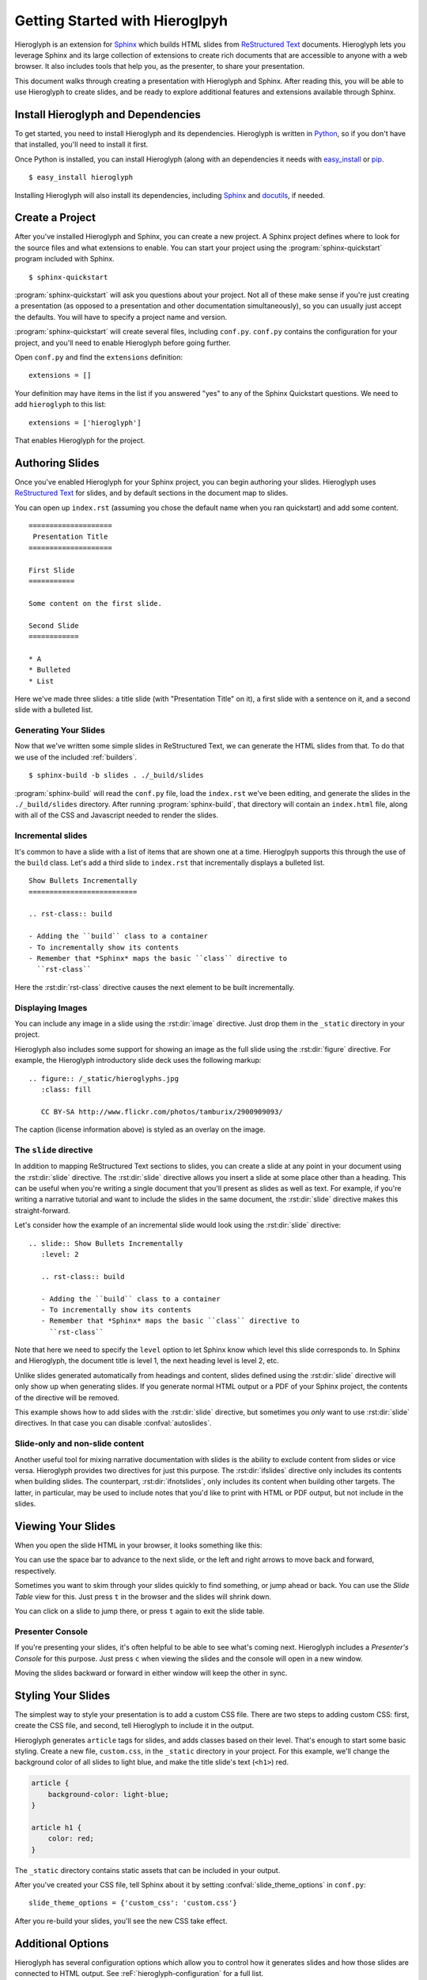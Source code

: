 =================================
 Getting Started with Hieroglpyh
=================================

Hieroglyph is an extension for `Sphinx`_ which builds HTML slides from
`ReStructured Text`_ documents. Hieroglyph lets you leverage Sphinx
and its large collection of extensions to create rich documents that
are accessible to anyone with a web browser. It also includes tools
that help you, as the presenter, to share your presentation.

This document walks through creating a presentation with Hieroglyph
and Sphinx. After reading this, you will be able to use Hieroglyph to
create slides, and be ready to explore additional features and
extensions available through Sphinx.

.. _Sphinx: http://sphinx.pocoo.org/
.. _docutils: http://docutils.sourceforge.net/
.. _rst2s5: http://docutils.sourceforge.net/docs/user/slide-shows.html
.. _ifconfig: http://sphinx.pocoo.org/ext/ifconfig.html
.. _`HTML 5 Slides`: http://code.google.com/p/html5slides/
.. _`ReStructured Text`: http://docutils.sourceforge.net/

Install Hieroglyph and Dependencies
===================================

To get started, you need to install Hieroglyph and its dependencies.
Hieroglyph is written in Python_, so if you don't have that installed,
you'll need to install it first.

Once Python is installed, you can install Hieroglyph (along with an
dependencies it needs with `easy_install`_ or pip_.

::

  $ easy_install hieroglyph

Installing Hieroglyph will also install its dependencies, including
Sphinx_ and docutils_, if needed.

.. _Python: http://python.org
.. _`easy_install`: http://pythonhosted.org/distribute/easy_install.html
.. _pip: http://pip-installer.org

Create a Project
================

After you've installed Hieroglyph and Sphinx, you can create a new
project. A Sphinx project defines where to look for the source files
and what extensions to enable. You can start your project using the
:program:`sphinx-quickstart` program included with Sphinx.

::

  $ sphinx-quickstart

:program:`sphinx-quickstart` will ask you questions about your
project. Not all of these make sense if you're just creating a
presentation (as opposed to a presentation and other documentation
simultaneously), so you can usually just accept the defaults. You will
have to specify a project name and version.

:program:`sphinx-quickstart` will create several files, including
``conf.py``. ``conf.py`` contains the configuration for your project,
and you'll need to enable Hieroglyph before going further.

Open ``conf.py`` and find the ``extensions`` definition::

  extensions = []

Your definition may have items in the list if you answered "yes" to
any of the Sphinx Quickstart questions. We need to add ``hieroglyph``
to this list::

  extensions = ['hieroglyph']

That enables Hieroglyph for the project.


Authoring Slides
================

Once you've enabled Hieroglyph for your Sphinx project, you can begin
authoring your slides. Hieroglyph uses `ReStructured Text`_ for
slides, and by default sections in the document map to slides.

You can open up ``index.rst`` (assuming you chose the default name
when you ran quickstart) and add some content.

::

  ====================
   Presentation Title
  ====================

  First Slide
  ===========

  Some content on the first slide.

  Second Slide
  ============

  * A
  * Bulleted
  * List

Here we've made three slides: a title slide (with "Presentation Title"
on it), a first slide with a sentence on it, and a second slide with a
bulleted list.

Generating Your Slides
----------------------

Now that we've written some simple slides in ReStructured Text, we can
generate the HTML slides from that. To do that we use of the included
:ref:`builders`.

::

  $ sphinx-build -b slides . ./_build/slides

:program:`sphinx-build` will read the ``conf.py`` file, load the
``index.rst`` we've been editing, and generate the slides in the
``./_build/slides`` directory. After running :program:`sphinx-build`,
that directory will contain an ``index.html`` file, along with all of
the CSS and Javascript needed to render the slides.

Incremental slides
------------------

It's common to have a slide with a list of items that are shown one at
a time. Hieroglpyh supports this through the use of the ``build``
class. Let's add a third slide to ``index.rst`` that incrementally
displays a bulleted list.

::

  Show Bullets Incrementally
  ==========================

  .. rst-class:: build

  - Adding the ``build`` class to a container
  - To incrementally show its contents
  - Remember that *Sphinx* maps the basic ``class`` directive to
    ``rst-class``

Here the :rst:dir:`rst-class` directive causes the next element
to be built incrementally.

Displaying Images
-----------------

You can include any image in a slide using the :rst:dir:`image`
directive. Just drop them in the ``_static`` directory in your
project.

Hieroglyph also includes some support for showing an image as the full
slide using the :rst:dir:`figure` directive. For example, the
Hieroglyph introductory slide deck uses the following markup::

  .. figure:: /_static/hieroglyphs.jpg
     :class: fill

     CC BY-SA http://www.flickr.com/photos/tamburix/2900909093/

The caption (license information above) is styled as an overlay on the
image.

The ``slide`` directive
-----------------------

In addition to mapping ReStructured Text sections to slides, you can
create a slide at any point in your document using the
:rst:dir:`slide` directive. The :rst:dir:`slide` directive allows you
insert a slide at some place other than a heading. This can be useful
when you're writing a single document that you'll present as slides as
well as text. For example, if you're writing a narrative tutorial and
want to include the slides in the same document, the :rst:dir:`slide`
directive makes this straight-forward.

Let's consider how the example of an incremental slide would look
using the :rst:dir:`slide` directive::

  .. slide:: Show Bullets Incrementally
     :level: 2

     .. rst-class:: build

     - Adding the ``build`` class to a container
     - To incrementally show its contents
     - Remember that *Sphinx* maps the basic ``class`` directive to
       ``rst-class``

Note that here we need to specify the ``level`` option to let Sphinx
know which level this slide corresponds to. In Sphinx and Hieroglyph,
the document title is level 1, the next heading level is level 2, etc.

Unlike slides generated automatically from headings and content,
slides defined using the :rst:dir:`slide` directive will only show up
when generating slides. If you generate normal HTML output or a PDF of
your Sphinx project, the contents of the directive will be removed.

This example shows how to add slides with the :rst:dir:`slide`
directive, but sometimes you *only* want to use :rst:dir:`slide`
directives. In that case you can disable :confval:`autoslides`.

Slide-only and non-slide content
--------------------------------

Another useful tool for mixing narrative documentation with slides is
the ability to exclude content from slides or vice versa. Hieroglyph
provides two directives for just this purpose. The :rst:dir:`ifslides`
directive only includes its contents when building slides. The
counterpart, :rst:dir:`ifnotslides`, only includes its content when
building other targets. The latter, in particular, may be used to
include notes that you'd like to print with HTML or PDF output, but
not include in the slides.

Viewing Your Slides
===================

When you open the slide HTML in your browser, it looks something like
this:

.. image:: /_static/slide_show.png

You can use the space bar to advance to the next slide, or the left
and right arrows to move back and forward, respectively.

Sometimes you want to skim through your slides quickly to find
something, or jump ahead or back. You can use the *Slide Table* view
for this. Just press ``t`` in the browser and the slides will shrink
down.

.. image:: /_static/slide_table.png

You can click on a slide to jump there, or press ``t`` again to exit
the slide table.

Presenter Console
-----------------

If you're presenting your slides, it's often helpful to be able to see
what's coming next. Hieroglyph includes a *Presenter's Console* for
this purpose. Just press ``c`` when viewing the slides and the console
will open in a new window.

.. image:: /_static/slide_console.png

Moving the slides backward or forward in either window will keep the
other in sync.

Styling Your Slides
===================

The simplest way to style your presentation is to add a custom CSS
file. There are two steps to adding custom CSS: first, create the CSS
file, and second, tell Hieroglyph to include it in the output.

Hieroglyph generates ``article`` tags for slides, and adds classes
based on their level. That's enough to start some basic styling.
Create a new file, ``custom.css``, in the ``_static`` directory in
your project. For this example, we'll change the background color of
all slides to light blue, and make the title slide's text (``<h1>``)
red.

.. code-block:: css

   article {
       background-color: light-blue;
   }

   article h1 {
       color: red;
   }


The ``_static`` directory contains static assets that can be included
in your output.

After you've created your CSS file, tell Sphinx about it by setting
:confval:`slide_theme_options` in ``conf.py``::

  slide_theme_options = {'custom_css': 'custom.css'}

After you re-build your slides, you'll see the new CSS take effect.

Additional Options
==================

Hieroglyph has several configuration options which allow you to
control how it generates slides and how those slides are connected to
HTML output. See :reF:`hieroglyph-configuration` for a full list.

Sphinx Extensions
=================

Hieroglyph is built on Sphinx, which has a wide variety of extensions
available. These extensions can help you `create diagrams`_, `include
code`_ snippets, `render mathematical formulas`_, or `embed maps`_.
All of these extensions are available to Hieroglpyh, which makes it a
flexible and extensible program for creating presentations.


.. _`create diagrams`: https://pypi.python.org/pypi/sphinxcontrib-blockdiag/
.. _`include code`: https://pypi.python.org/pypi/tut/
.. _`render mathematical formulas`: http://sphinx-doc.org/ext/math.html
.. _`embed maps`: https://pypi.python.org/pypi/sphinxcontrib-googlemaps/
